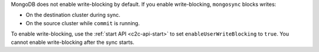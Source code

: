 MongoDB does not enable write-blocking by default. If you enable
write-blocking, ``mongosync`` blocks writes:

- On the destination cluster during sync.
- On the source cluster while ``commit`` is running.

To enable write-blocking, use the :ref:`start API <c2c-api-start>`
to set ``enableUserWriteBlocking`` to ``true``. You cannot enable
write-blocking after the sync starts.
